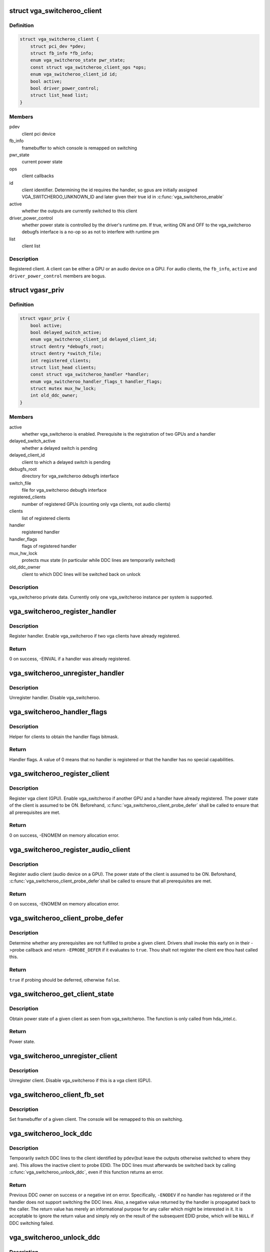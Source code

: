 .. -*- coding: utf-8; mode: rst -*-
.. src-file: drivers/gpu/vga/vga_switcheroo.c

.. _`vga_switcheroo_client`:

struct vga_switcheroo_client
============================

.. c:type:: struct vga_switcheroo_client

    registered client

.. _`vga_switcheroo_client.definition`:

Definition
----------

.. code-block:: c

    struct vga_switcheroo_client {
        struct pci_dev *pdev;
        struct fb_info *fb_info;
        enum vga_switcheroo_state pwr_state;
        const struct vga_switcheroo_client_ops *ops;
        enum vga_switcheroo_client_id id;
        bool active;
        bool driver_power_control;
        struct list_head list;
    }

.. _`vga_switcheroo_client.members`:

Members
-------

pdev
    client pci device

fb_info
    framebuffer to which console is remapped on switching

pwr_state
    current power state

ops
    client callbacks

id
    client identifier. Determining the id requires the handler,
    so gpus are initially assigned VGA_SWITCHEROO_UNKNOWN_ID
    and later given their true id in \ :c:func:`vga_switcheroo_enable`\ 

active
    whether the outputs are currently switched to this client

driver_power_control
    whether power state is controlled by the driver's
    runtime pm. If true, writing ON and OFF to the vga_switcheroo debugfs
    interface is a no-op so as not to interfere with runtime pm

list
    client list

.. _`vga_switcheroo_client.description`:

Description
-----------

Registered client. A client can be either a GPU or an audio device on a GPU.
For audio clients, the \ ``fb_info``\ , \ ``active``\  and \ ``driver_power_control``\  members
are bogus.

.. _`vgasr_priv`:

struct vgasr_priv
=================

.. c:type:: struct vgasr_priv

    vga_switcheroo private data

.. _`vgasr_priv.definition`:

Definition
----------

.. code-block:: c

    struct vgasr_priv {
        bool active;
        bool delayed_switch_active;
        enum vga_switcheroo_client_id delayed_client_id;
        struct dentry *debugfs_root;
        struct dentry *switch_file;
        int registered_clients;
        struct list_head clients;
        const struct vga_switcheroo_handler *handler;
        enum vga_switcheroo_handler_flags_t handler_flags;
        struct mutex mux_hw_lock;
        int old_ddc_owner;
    }

.. _`vgasr_priv.members`:

Members
-------

active
    whether vga_switcheroo is enabled.
    Prerequisite is the registration of two GPUs and a handler

delayed_switch_active
    whether a delayed switch is pending

delayed_client_id
    client to which a delayed switch is pending

debugfs_root
    directory for vga_switcheroo debugfs interface

switch_file
    file for vga_switcheroo debugfs interface

registered_clients
    number of registered GPUs
    (counting only vga clients, not audio clients)

clients
    list of registered clients

handler
    registered handler

handler_flags
    flags of registered handler

mux_hw_lock
    protects mux state
    (in particular while DDC lines are temporarily switched)

old_ddc_owner
    client to which DDC lines will be switched back on unlock

.. _`vgasr_priv.description`:

Description
-----------

vga_switcheroo private data. Currently only one vga_switcheroo instance
per system is supported.

.. _`vga_switcheroo_register_handler`:

vga_switcheroo_register_handler
===============================

.. c:function:: int vga_switcheroo_register_handler(const struct vga_switcheroo_handler *handler, enum vga_switcheroo_handler_flags_t handler_flags)

    register handler

    :param const struct vga_switcheroo_handler \*handler:
        handler callbacks

    :param enum vga_switcheroo_handler_flags_t handler_flags:
        handler flags

.. _`vga_switcheroo_register_handler.description`:

Description
-----------

Register handler. Enable vga_switcheroo if two vga clients have already
registered.

.. _`vga_switcheroo_register_handler.return`:

Return
------

0 on success, -EINVAL if a handler was already registered.

.. _`vga_switcheroo_unregister_handler`:

vga_switcheroo_unregister_handler
=================================

.. c:function:: void vga_switcheroo_unregister_handler( void)

    unregister handler

    :param  void:
        no arguments

.. _`vga_switcheroo_unregister_handler.description`:

Description
-----------

Unregister handler. Disable vga_switcheroo.

.. _`vga_switcheroo_handler_flags`:

vga_switcheroo_handler_flags
============================

.. c:function:: enum vga_switcheroo_handler_flags_t vga_switcheroo_handler_flags( void)

    obtain handler flags

    :param  void:
        no arguments

.. _`vga_switcheroo_handler_flags.description`:

Description
-----------

Helper for clients to obtain the handler flags bitmask.

.. _`vga_switcheroo_handler_flags.return`:

Return
------

Handler flags. A value of 0 means that no handler is registered
or that the handler has no special capabilities.

.. _`vga_switcheroo_register_client`:

vga_switcheroo_register_client
==============================

.. c:function:: int vga_switcheroo_register_client(struct pci_dev *pdev, const struct vga_switcheroo_client_ops *ops, bool driver_power_control)

    register vga client

    :param struct pci_dev \*pdev:
        client pci device

    :param const struct vga_switcheroo_client_ops \*ops:
        client callbacks

    :param bool driver_power_control:
        whether power state is controlled by the driver's
        runtime pm

.. _`vga_switcheroo_register_client.description`:

Description
-----------

Register vga client (GPU). Enable vga_switcheroo if another GPU and a
handler have already registered. The power state of the client is assumed
to be ON. Beforehand, \ :c:func:`vga_switcheroo_client_probe_defer`\  shall be called
to ensure that all prerequisites are met.

.. _`vga_switcheroo_register_client.return`:

Return
------

0 on success, -ENOMEM on memory allocation error.

.. _`vga_switcheroo_register_audio_client`:

vga_switcheroo_register_audio_client
====================================

.. c:function:: int vga_switcheroo_register_audio_client(struct pci_dev *pdev, const struct vga_switcheroo_client_ops *ops, enum vga_switcheroo_client_id id)

    register audio client

    :param struct pci_dev \*pdev:
        client pci device

    :param const struct vga_switcheroo_client_ops \*ops:
        client callbacks

    :param enum vga_switcheroo_client_id id:
        client identifier

.. _`vga_switcheroo_register_audio_client.description`:

Description
-----------

Register audio client (audio device on a GPU). The power state of the
client is assumed to be ON. Beforehand, \ :c:func:`vga_switcheroo_client_probe_defer`\ 
shall be called to ensure that all prerequisites are met.

.. _`vga_switcheroo_register_audio_client.return`:

Return
------

0 on success, -ENOMEM on memory allocation error.

.. _`vga_switcheroo_client_probe_defer`:

vga_switcheroo_client_probe_defer
=================================

.. c:function:: bool vga_switcheroo_client_probe_defer(struct pci_dev *pdev)

    whether to defer probing a given client

    :param struct pci_dev \*pdev:
        client pci device

.. _`vga_switcheroo_client_probe_defer.description`:

Description
-----------

Determine whether any prerequisites are not fulfilled to probe a given
client. Drivers shall invoke this early on in their ->probe callback
and return \ ``-EPROBE_DEFER``\  if it evaluates to \ ``true``\ . Thou shalt not
register the client ere thou hast called this.

.. _`vga_switcheroo_client_probe_defer.return`:

Return
------

\ ``true``\  if probing should be deferred, otherwise \ ``false``\ .

.. _`vga_switcheroo_get_client_state`:

vga_switcheroo_get_client_state
===============================

.. c:function:: enum vga_switcheroo_state vga_switcheroo_get_client_state(struct pci_dev *pdev)

    obtain power state of a given client

    :param struct pci_dev \*pdev:
        client pci device

.. _`vga_switcheroo_get_client_state.description`:

Description
-----------

Obtain power state of a given client as seen from vga_switcheroo.
The function is only called from hda_intel.c.

.. _`vga_switcheroo_get_client_state.return`:

Return
------

Power state.

.. _`vga_switcheroo_unregister_client`:

vga_switcheroo_unregister_client
================================

.. c:function:: void vga_switcheroo_unregister_client(struct pci_dev *pdev)

    unregister client

    :param struct pci_dev \*pdev:
        client pci device

.. _`vga_switcheroo_unregister_client.description`:

Description
-----------

Unregister client. Disable vga_switcheroo if this is a vga client (GPU).

.. _`vga_switcheroo_client_fb_set`:

vga_switcheroo_client_fb_set
============================

.. c:function:: void vga_switcheroo_client_fb_set(struct pci_dev *pdev, struct fb_info *info)

    set framebuffer of a given client

    :param struct pci_dev \*pdev:
        client pci device

    :param struct fb_info \*info:
        framebuffer

.. _`vga_switcheroo_client_fb_set.description`:

Description
-----------

Set framebuffer of a given client. The console will be remapped to this
on switching.

.. _`vga_switcheroo_lock_ddc`:

vga_switcheroo_lock_ddc
=======================

.. c:function:: int vga_switcheroo_lock_ddc(struct pci_dev *pdev)

    temporarily switch DDC lines to a given client

    :param struct pci_dev \*pdev:
        client pci device

.. _`vga_switcheroo_lock_ddc.description`:

Description
-----------

Temporarily switch DDC lines to the client identified by \ ``pdev``\ 
(but leave the outputs otherwise switched to where they are).
This allows the inactive client to probe EDID. The DDC lines must
afterwards be switched back by calling \ :c:func:`vga_switcheroo_unlock_ddc`\ ,
even if this function returns an error.

.. _`vga_switcheroo_lock_ddc.return`:

Return
------

Previous DDC owner on success or a negative int on error.
Specifically, \ ``-ENODEV``\  if no handler has registered or if the handler
does not support switching the DDC lines. Also, a negative value
returned by the handler is propagated back to the caller.
The return value has merely an informational purpose for any caller
which might be interested in it. It is acceptable to ignore the return
value and simply rely on the result of the subsequent EDID probe,
which will be \ ``NULL``\  if DDC switching failed.

.. _`vga_switcheroo_unlock_ddc`:

vga_switcheroo_unlock_ddc
=========================

.. c:function:: int vga_switcheroo_unlock_ddc(struct pci_dev *pdev)

    switch DDC lines back to previous owner

    :param struct pci_dev \*pdev:
        client pci device

.. _`vga_switcheroo_unlock_ddc.description`:

Description
-----------

Switch DDC lines back to the previous owner after calling
\ :c:func:`vga_switcheroo_lock_ddc`\ . This must be called even if
\ :c:func:`vga_switcheroo_lock_ddc`\  returned an error.

.. _`vga_switcheroo_unlock_ddc.return`:

Return
------

Previous DDC owner on success (i.e. the client identifier of \ ``pdev``\ )
or a negative int on error.
Specifically, \ ``-ENODEV``\  if no handler has registered or if the handler
does not support switching the DDC lines. Also, a negative value
returned by the handler is propagated back to the caller.
Finally, invoking this function without calling \ :c:func:`vga_switcheroo_lock_ddc`\ 
first is not allowed and will result in \ ``-EINVAL``\ .

.. _`vga_switcheroo_process_delayed_switch`:

vga_switcheroo_process_delayed_switch
=====================================

.. c:function:: int vga_switcheroo_process_delayed_switch( void)

    helper for delayed switching

    :param  void:
        no arguments

.. _`vga_switcheroo_process_delayed_switch.description`:

Description
-----------

Process a delayed switch if one is pending. DRM drivers should call this
from their ->lastclose callback.

.. _`vga_switcheroo_process_delayed_switch.return`:

Return
------

0 on success. -EINVAL if no delayed switch is pending, if the client
has unregistered in the meantime or if there are other clients blocking the
switch. If the actual switch fails, an error is reported and 0 is returned.

.. _`vga_switcheroo_set_dynamic_switch`:

vga_switcheroo_set_dynamic_switch
=================================

.. c:function:: void vga_switcheroo_set_dynamic_switch(struct pci_dev *pdev, enum vga_switcheroo_state dynamic)

    helper for driver power control

    :param struct pci_dev \*pdev:
        client pci device

    :param enum vga_switcheroo_state dynamic:
        new power state

.. _`vga_switcheroo_set_dynamic_switch.description`:

Description
-----------

Helper for GPUs whose power state is controlled by the driver's runtime pm.
When the driver decides to power up or down, it notifies vga_switcheroo
thereof using this helper so that it can (a) power the audio device on
the GPU up or down, and (b) update its internal power state representation
for the device.

.. _`vga_switcheroo_init_domain_pm_ops`:

vga_switcheroo_init_domain_pm_ops
=================================

.. c:function:: int vga_switcheroo_init_domain_pm_ops(struct device *dev, struct dev_pm_domain *domain)

    helper for driver power control

    :param struct device \*dev:
        vga client device

    :param struct dev_pm_domain \*domain:
        power domain

.. _`vga_switcheroo_init_domain_pm_ops.description`:

Description
-----------

Helper for GPUs whose power state is controlled by the driver's runtime pm.
After the GPU has been suspended, the handler needs to be called to cut
power to the GPU. Likewise it needs to reinstate power before the GPU
can resume. To this end, this helper augments the suspend/resume functions
by the requisite calls to the handler. It needs only be called on platforms
where the power switch is separate to the device being powered down.

.. _`vga_switcheroo_init_domain_pm_optimus_hdmi_audio`:

vga_switcheroo_init_domain_pm_optimus_hdmi_audio
================================================

.. c:function:: int vga_switcheroo_init_domain_pm_optimus_hdmi_audio(struct device *dev, struct dev_pm_domain *domain)

    helper for driver power control

    :param struct device \*dev:
        audio client device

    :param struct dev_pm_domain \*domain:
        power domain

.. _`vga_switcheroo_init_domain_pm_optimus_hdmi_audio.description`:

Description
-----------

Helper for GPUs whose power state is controlled by the driver's runtime pm.
When the audio device resumes, the GPU needs to be woken. This helper
augments the audio device's resume function to do that.

.. _`vga_switcheroo_init_domain_pm_optimus_hdmi_audio.return`:

Return
------

0 on success, -EINVAL if no power management operations are
defined for this device.

.. This file was automatic generated / don't edit.

